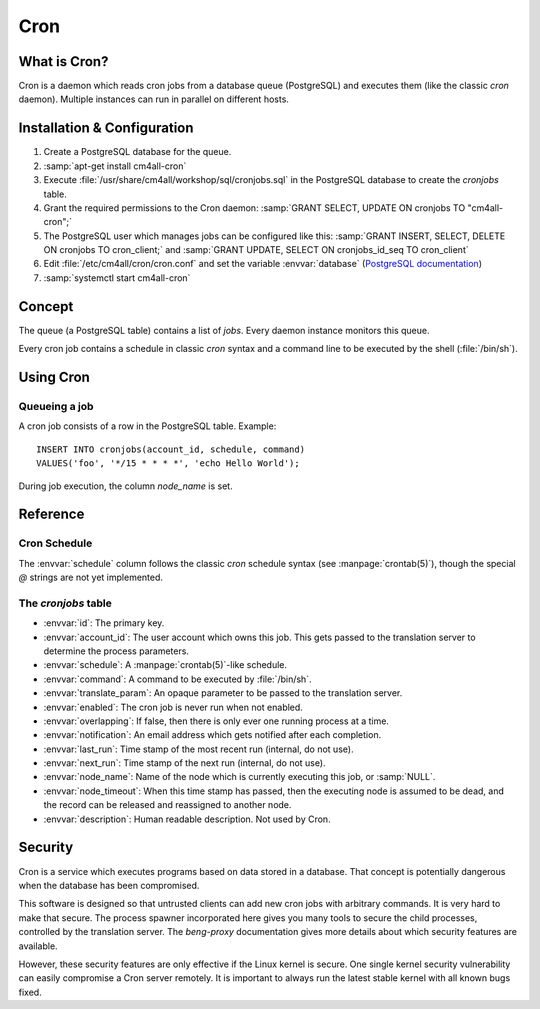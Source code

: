 Cron
====

What is Cron?
-------------

Cron is a daemon which reads cron jobs from a database queue
(PostgreSQL) and executes them (like the classic `cron` daemon).
Multiple instances can run in parallel on different hosts.


Installation & Configuration
----------------------------

#. Create a PostgreSQL database for the queue.
#. :samp:`apt-get install cm4all-cron`
#. Execute :file:`/usr/share/cm4all/workshop/sql/cronjobs.sql` in the
   PostgreSQL database to create the `cronjobs` table.
#. Grant the required permissions to the Cron daemon: :samp:`GRANT
   SELECT, UPDATE ON cronjobs TO "cm4all-cron";`
#. The PostgreSQL user which manages jobs can be configured like this:
   :samp:`GRANT INSERT, SELECT, DELETE ON cronjobs TO cron_client;` and
   :samp:`GRANT UPDATE, SELECT ON cronjobs_id_seq TO cron_client`
#. Edit :file:`/etc/cm4all/cron/cron.conf` and set the variable
   :envvar:`database` (`PostgreSQL documentation
   <https://www.postgresql.org/docs/9.6/static/libpq-connect.html#LIBPQ-CONNSTRING>`_)
#. :samp:`systemctl start cm4all-cron`

Concept
-------

The queue (a PostgreSQL table) contains a list of *jobs*.  Every
daemon instance monitors this queue.

Every cron job contains a schedule in classic `cron` syntax and a
command line to be executed by the shell (:file:`/bin/sh`).


Using Cron
----------

Queueing a job
^^^^^^^^^^^^^^

A cron job consists of a row in the PostgreSQL table.  Example::

  INSERT INTO cronjobs(account_id, schedule, command)
  VALUES('foo', '*/15 * * * *', 'echo Hello World');

During job execution, the column `node_name` is set.

Reference
---------

Cron Schedule
^^^^^^^^^^^^^

The :envvar:`schedule` column follows the classic `cron` schedule
syntax (see :manpage:`crontab(5)`), though the special `@` strings are
not yet implemented.

The `cronjobs` table
^^^^^^^^^^^^^^^^

* :envvar:`id`: The primary key.
* :envvar:`account_id`: The user account which owns this job.  This
  gets passed to the translation server to determine the process
  parameters.
* :envvar:`schedule`: A :manpage:`crontab(5)`-like schedule.
* :envvar:`command`: A command to be executed by :file:`/bin/sh`.
* :envvar:`translate_param`: An opaque parameter to be passed to the
  translation server.
* :envvar:`enabled`: The cron job is never run when not enabled.
* :envvar:`overlapping`: If false, then there is only ever one running
  process at a time.
* :envvar:`notification`: An email address which gets notified after
  each completion.
* :envvar:`last_run`: Time stamp of the most recent run (internal, do
  not use).
* :envvar:`next_run`: Time stamp of the next run (internal, do
  not use).
* :envvar:`node_name`: Name of the node which is currently executing
  this job, or :samp:`NULL`.
* :envvar:`node_timeout`: When this time stamp has passed, then the
  executing node is assumed to be dead, and the record can be released
  and reassigned to another node.
* :envvar:`description`: Human readable description.  Not used by
  Cron.

Security
--------

Cron is a service which executes programs based on data stored in a
database.  That concept is potentially dangerous when the database has
been compromised.

This software is designed so that untrusted clients can add new cron
jobs with arbitrary commands.  It is very hard to make that secure.
The process spawner incorporated here gives you many tools to secure
the child processes, controlled by the translation server.  The
`beng-proxy` documentation gives more details about which security
features are available.

However, these security features are only effective if the Linux
kernel is secure.  One single kernel security vulnerability can easily
compromise a Cron server remotely.  It is important to always run the
latest stable kernel with all known bugs fixed.
